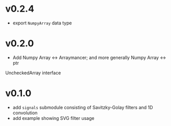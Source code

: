* v0.2.4
- export ~NumpyArray~ data type

* v0.2.0
- Add Numpy Array <-> Arraymancer; and more generally Numpy Array <-> ptr
UncheckedArray interface

* v0.1.0
- add =signals= submodule consisting of Savitzky-Golay filters and 1D convolution
- add example showing SVG filter usage
